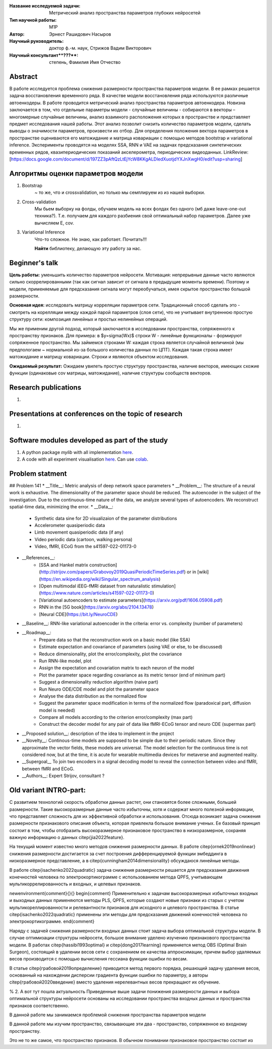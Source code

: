 |test| |codecov| |docs|

.. |test| image:: https://github.com/intsystems/ProjectTemplate/workflows/test/badge.svg
    :target: https://github.com/intsystems/ProjectTemplate/tree/master
    :alt: Test status
    
.. |codecov| image:: https://img.shields.io/codecov/c/github/intsystems/ProjectTemplate/master
    :target: https://app.codecov.io/gh/intsystems/ProjectTemplate
    :alt: Test coverage
    
.. |docs| image:: https://github.com/intsystems/ProjectTemplate/workflows/docs/badge.svg
    :target: https://intsystems.github.io/ProjectTemplate/
    :alt: Docs status


.. class:: center

    :Название исследуемой задачи: Метрический анализ пространства параметров глубоких нейросетей
    :Тип научной работы: M1P
    :Автор: Эрнест Рашидович Насыров
    :Научный руководитель: доктор ф.-м. наук, Стрижов Вадим Викторович
    :Научный консультант**???**: степень, Фамилия Имя Отчество

Abstract
========

В работе исследуется проблема снижения размерности пространства параметров модели. В ее рамках решается задача восстановления временного ряда. В качестве модели восстановления ряда используются различные автоенкодеры. В работе проводится метрический анализ пространства параметров автоенкодера. Новизна заключается в том, что отдельные параметры модели - случайные величины - собираются в векторы – многомерные случайные величины, анализ взаимного расположения которых в пространстве и представляет предмет исследования нашей работы. Этот анализ позволит снизить количество параметров модели, сделать выводы о значимости параметров, произвести их отбор. Для определения положения вектора параметров в пространстве оцениваются его матожидание и матрица ковариации с помощью методов bootstrap и variational inference. Эксперименты проводятся на моделях SSA, RNN и VAE на задачах предсказания синтетических временных рядов, квазипериодических показаний акселерометра, периодических видеоданных.
LinkReview: [https://docs.google.com/document/d/197ZZ3pAftQzLtEjYcW8KKgALDledXuotjdYXJnXwgH0/edit?usp=sharing]

Алгоритмы оценки параметров модели
==================================
1. Bootstrap 
	~ то же, что и crossvalidation, но только мы семплируем из из нашей выборки.
2. Cross-validation
	Мы бьем выборку на фолды, обучаем модель на всех фолдах без одного (мб даже leave-one-out техника?). Т.е. получаем для каждого разбиения свой оптимальный набор параметров. Далее уже вычисляем E, cov.

3. Variational Inference
	Что-то сложное. Не знаю, как работает. Почитать!!!
	
	**Найти** библиотеку, делающую эту работу за нас.


Beginner's talk
===============
**Цель работы:** уменьшить количество параметров нейросети. Мотивация: непрерывные данные часто являются сильно скоррелированными (так как сигнал зависит от сигнала в предыдущие моменты времени). Поэтому и модели, применяемые для предсказания сигнала могут переобучаться, имея скрытое пространство большой размерности.

**Основная идея:** исследовать матрицу корреляции параметров сети.
Традиционный способ сделать это - смотреть на корелляции между каждой парой параметров (слоя сети), что не учитывает внутреннюю простую структуру сети: композиция линейных и простых нелинейных операций.

Мы же применим другой подход, который заключается в исследовании пространства, сопряженного к пространству признаков. Для примера: в $y=\sigma(Wx)$ строки W - линейные функционалы - формируют сопряженное пространство. Мы займемся строками W: каждая строка является случайной величиной (мы предпологаем ~ нормальной из-за большого количества данных по ЦПТ). Каждая такая строка имеет матожидание и матрицу ковариации. Строки и являются объектом исследования.

**Ожидаемый результат:** Ожидаем увилеть простую структуру пространства, наличие векторов, имеющих схожие функции (одинаковые cov матрицы, матожидание), наличие структуры сообществ векторов.


Research publications
===============================
1. 

Presentations at conferences on the topic of research
================================================
1. 

Software modules developed as part of the study
======================================================
1. A python package *mylib* with all implementation `here <https://github.com/intsystems/ProjectTemplate/tree/master/src>`_.
2. A code with all experiment visualisation `here <https://github.comintsystems/ProjectTemplate/blob/master/code/main.ipynb>`_. Can use `colab <http://colab.research.google.com/github/intsystems/ProjectTemplate/blob/master/code/main.ipynb>`_.



Problem statment
======================================================
## Problem 141
* __Title__: Metric analysis of deep network space parameters
* __Problem__: The structure of a neural work is exhaustive. The dimensionality of the parameter space should be reduced. The autoencoder in the subject of the investigation. Due to the continuous-time nature of the data, we analyze several types of autoencoders. We reconstruct spatial-time data, minimizing the error. 
* __Data__: 
	* Synthetic data sine for 2D visualizaion of the parameter distributions
	* Accelerometer quasiperiodic data
	* Limb movement quasiperiodic data (if any)
	* Video periodic data (cartoon, walking persona)
	* Video, fMRI, ECoG from the s41597-022-01173-0 
* __References__: 
	* [SSA and Hankel matrix construction](http://strijov.com/papers/Grabovoy2019QuasiPeriodicTimeSeries.pdf) or in [wiki](https://en.wikipedia.org/wiki/Singular_spectrum_analysis)
	* [Open multimodal iEEG-fMRI dataset from naturalistic stimulation](https://www.nature.com/articles/s41597-022-01173-0)
	* [Variational autoencoders to estimate parameters](https://arxiv.org/pdf/1606.05908.pdf)
	* RNN in the [5G book](https://arxiv.org/abs/2104.13478)
	* [Neural CDE](https://bit.ly/NeuroCDE)
* __Baseline__: RNN-like variational autoencoder in the criteria: error vs. complexity (number of parameters)
* __Roadmap__:
	* Prepare data so that the reconstruction work on a basic model (like SSA)
	* Estimate expectation and covariance of parameters (using VAE or else, to be discussed)
	* Reduce dimensionality, plot the error/complexity, plot the covariance
	* Run RNN-like model, plot
	* Assign the expectation and covariation matrix to each neuron of the model
	* Plot the parameter space regarding covariance as its metric tensor (end of minimum part)
	* Suggest a dimensionality reduction algorithm (naive part)
	* Run Neuro ODE/CDE model and plot the parameter space
	* Analyse the data distribution as the normalized flow 
	* Suggest the parameter space modification in terms of  the normalized flow (paradoxical part, diffusion model is needed)
	* Compare all models according to the criterion error/complexity (max part)
	* Construct the decoder model for any pair of data like fMRI-ECoG tensor and neuro CDE (supermax part)
* __Proposed solution__: description of the idea to implement in the project
* __Novelty__: Continous-time models are supposed to be simple due to their periodic nature. Since they approximate the vector fields, these models are universal. The model selection for the continuous time is not considered now, but at the time, it is acute for wearable multimedia devices for metaverse and augmented reality. 
* __Supergoal__ To join two encoders in a signal decoding model to reveal the connection between video and fMRI, between fMRI and ECoG.
* __Authors__: Expert Strijov, consultant ?


Old variant INTRO-part:
==============================

С развитием технологий скорость обработки данных растет, они становятся более сложными, большей размерности. Такие высокоразмерные данные часто избыточны, хотя и содержат много полезной информации, что представляет сложность для их эффективной обработки и использования. Отсюда возникает задача снижения размерности признакового описания объекта, которая привлекла большое внимание ученых. Ее базовый принцип состоит в том, чтобы отобразить высокоразмерное признаковое пространство в низкоразмерное, сохраняя важную информацию о данных \citep{jia2022feature}.

На текущий момент известно много методов снижения размерности данных. В работе \citep{ornek2019nonlinear} снижения размерности достигается за счет построения дифференцируемой функции эмбеддинга в низкоразмерное представление, а в \citep{cunningham2014dimensionality} обсуждаюся линейные методы. 

В работе \citep{isachenko2022quadratic} задача снижения размерности решается для предсказания движения конечностей человека по электрокортикограмме с использованием  метода QPFS, учитывающем мультикоррелированность и входных, и целевых признаков.

\newenvironment{comment}{}{}
\begin{comment}
Применительно к задачам высокоразмерных избыточных входных и выходных данных применяются методы PLS, QPFS, которые создают новые признаки из старых с учетом мультикореллированности и релевантности признаков для исходного и целевого пространства. В статье \citep{isachenko2022quadratic} применены эти методы для предсказания движений конечностей человека по электрокортикограмме.
\end{comment}

Наряду с задачей снижения размерности входных данных стоит задача выбора оптимальной структуры модели. В случае оптимизации структуры нейросети, большое внимание уделено изучению признакового пространства модели. В работах \citep{hassibi1993optimal} и \citep{dong2017learning} применяется метод OBS (Optimal Brain Surgeon), состоящий в удалении весов сети с сохранением ее качества аппроксимации, причем выбор удаляемых весов производится с помощью вычисления гессиана функции ошибки по весам.

В статье \citep{грабовой2019определение} приводится метод первого порядка, решающий задачу удаления весов, основанный на нахождении дисперсии градиента функции ошибки по параметру, а авторы \citep{грабовой2020введение} вместо удаления нерелевантных весов прекращают их обучение.


% 2. А вот тут пошла актуальность
Приведенные выше задачи понижения размерности данных и выбора оптимальной структуры нейросети основаны на исследовании пространства входных данных и пространства признаков соответственно. 

В данной работе мы занимаемся проблемой снижения пространства параметров модели

В данной работе мы изучим пространство, связывающие эти два - пространство, сопряженное ко входному пространству.






Это не то же самое, что пространство признаков.
В обычном понимании признаковое пространство состоит из 
